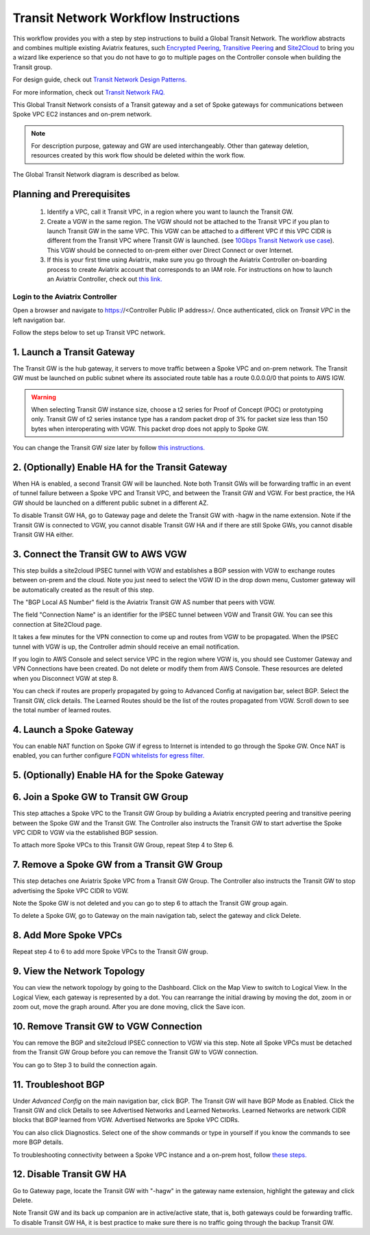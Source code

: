 .. meta::
  :description: Global Transit Network
  :keywords: Transit VPC, Transit hub, AWS Global Transit Network, Encrypted Peering, Transitive Peering


======================================
Transit Network Workflow Instructions
======================================

This workflow provides you with a step by step instructions to build a Global Transit Network. 
The workflow abstracts and combines multiple existing Aviatrix features, such `Encrypted Peering <http://docs.aviatrix.com/HowTos/peering.html>`_, `Transitive Peering <http://docs.aviatrix.com/HowTos/TransPeering.html>`_ and `Site2Cloud <http://docs.aviatrix.com/HowTos/site2cloud.html>`_ to bring you a wizard like experience so that you do not have 
to go to multiple pages on the Controller console when building the Transit group.

For design guide, check out `Transit Network Design Patterns. <http://docs.aviatrix.com/HowTos/transitvpc_designs.html>`_ 

For more information, check out `Transit Network FAQ. <http://docs.aviatrix.com/HowTos/transitvpc_faq.html>`_


This Global Transit Network consists of a Transit gateway and a set of Spoke gateways for communications 
between Spoke VPC EC2 instances and on-prem network. 


.. note::
   For description purpose, gateway and GW are used interchangeably.
   Other than gateway deletion, resources created by this work flow should be deleted within the work flow. 

The Global Transit Network diagram is described as below. 

|image0|

Planning and Prerequisites
---------------------------

 1. Identify a VPC, call it Transit VPC, in a region where you want to launch the Transit GW. 
 #. Create a VGW in the same region. The VGW should not be attached to the Transit VPC if you plan to launch Transit GW in the same VPC. This VGW can be attached to a different VPC if this VPC CIDR is different from the Transit VPC where Transit GW is launched. (see `10Gbps Transit Network use case <http://docs.aviatrix.com/HowTos/transitvpc_designs.html#gbps-transit-vpc-design>`_). This VGW should be connected to on-prem either over Direct Connect or over Internet.  
 #. If this is your first time using Aviatrix, make sure you go through the Aviatrix Controller on-boarding process to create Aviatrix account that corresponds to an IAM role. For instructions on how to launch an Aviatrix Controller, check out `this link. <http://docs.aviatrix.com/StartUpGuides/aviatrix-cloud-controller-startup-guide.html>`_


Login to the Aviatrix Controller
^^^^^^^^^^^^^^^^^^^^^^^^^^^^^^^^^
Open a browser and navigate to https://<Controller Public IP address>/.  Once authenticated, click on `Transit VPC` in the left navigation bar.

Follow the steps below to set up Transit VPC network.


1. Launch a Transit Gateway
-------------------------------------------

The Transit GW is the hub gateway, it servers to move traffic between a Spoke VPC and on-prem network.
The Transit GW must be launched on public subnet where its associated route table has a route 0.0.0.0/0 that points to AWS IGW. 

|image1|

.. Warning:: When selecting Transit GW instance size, choose a t2 series for Proof of Concept (POC) or prototyping only. Transit GW of t2 series instance type has a random packet drop of 3% for packet size less than 150 bytes when interoperating with VGW. This packet drop does not apply to Spoke GW.  

You can change the Transit GW size later by follow `this instructions. <http://docs.aviatrix.com/HowTos/transitvpc_faq.html#how-do-i-resize-transit-gw-instance>`_

2. (Optionally) Enable HA for the Transit Gateway
--------------------------------------------------

When HA is enabled, a second Transit GW will be launched. Note both Transit GWs will be forwarding traffic in an event of tunnel failure between a Spoke VPC and Transit VPC, and between the Transit GW and VGW. For best practice, the HA GW should be launched on a different public subnet in a different AZ. 

|image2|

To disable Transit GW HA, go to Gateway page and delete the Transit GW with -hagw in the name extension. Note if the Transit GW is connected to VGW, you cannot disable Transit GW HA and if there are still Spoke GWs, you cannot disable
Transit GW HA either. 

3. Connect the Transit GW to AWS VGW 
-------------------------------------

This step builds a site2cloud IPSEC tunnel with VGW and establishes a BGP session with VGW to 
exchange routes between on-prem and the cloud. Note you just need to select the VGW ID in the drop down menu, Customer gateway will be automatically created as the result of this step. 

|image3|

The "BGP Local AS Number" field is the Aviatrix Transit GW AS number that peers with VGW. 

The field "Connection Name" is an identifier for the IPSEC tunnel between VGW and Transit GW. 
You can see this connection at Site2Cloud page. 

It takes a few minutes for the VPN connection to come up and routes from VGW 
to be propagated. When the IPSEC tunnel with VGW is up, the Controller admin should receive an email notification.

If you login to AWS Console and select service VPC in the region where VGW is, you should see Customer Gateway and VPN Connections have been created. Do not delete or modify them from AWS Console. These resources are deleted 
when you Disconnect VGW at step 8. 

You can check if routes are properly propagated by going to Advanced Config at 
navigation bar, select BGP. Select the Transit GW, click details. 
The Learned Routes should be the list of the routes propagated from VGW. 
Scroll down to see the total number of learned routes. 

4. Launch a Spoke Gateway
-------------------------

|image4|

You can enable NAT function on Spoke GW if egress to Internet is intended to 
go through the Spoke GW. Once NAT is enabled, you can further configure `FQDN whitelists for egress filter. <http://docs.aviatrix.com/HowTos/FQDN_Whitelists_Ref_Design.html>`_

5. (Optionally) Enable HA for the Spoke Gateway
------------------------------------------------


6. Join a Spoke GW to Transit GW Group
---------------------------------------

This step attaches a Spoke VPC to the Transit GW Group by building a Aviatrix encrypted peering and transitive peering between the Spoke GW and the Transit GW. The Controller also instructs the Transit GW to start advertise the Spoke VPC CIDR to VGW via the established BGP session.

|image5|

To attach more Spoke VPCs to this Transit GW Group, repeat Step 4 to Step 6. 

7. Remove a Spoke GW from a Transit GW Group
--------------------------------------------

This step detaches one Aviatrix Spoke VPC from a Transit GW Group. 
The Controller also instructs the Transit GW to stop advertising the Spoke VPC CIDR 
to VGW. 

Note the Spoke GW is not deleted and you can go to step 6 to attach the Transit GW group again. 

To delete a Spoke GW, go to Gateway on the main navigation tab, select the gateway and click Delete. 


8. Add More Spoke VPCs
---------------------------------------

Repeat step 4 to 6 to add more Spoke VPCs to the Transit GW group.

|image6|

9. View the Network Topology
-------------------------------------

You can view the network topology by going to the Dashboard. Click on the Map View to switch to Logical View. 
In the Logical View, each gateway is represented by a dot. You can rearrange the initial drawing by moving the dot, 
zoom in or zoom out, move the graph around. After you are done moving, click the Save icon. 

10. Remove Transit GW to VGW Connection
----------------------------------------

You can remove the BGP and site2cloud IPSEC connection to VGW via this step. Note all Spoke VPCs must be detached from the Transit GW Group 
before you can remove the Transit GW to VGW connection.

You can go to Step 3 to build the connection again. 

11. Troubleshoot BGP
---------------------

Under `Advanced Config` on the main navigation bar, click BGP. The Transit GW will have BGP Mode as Enabled. 
Click the Transit GW and click Details to see Advertised Networks and Learned Networks. 
Learned Networks are network CIDR blocks that BGP learned from VGW. Advertised Networks are Spoke VPC CIDRs. 

You can also click Diagnostics. Select one of the show commands or type in yourself if you know the commands to 
see more BGP details. 

To troubleshooting connectivity between a Spoke VPC instance and a on-prem host, follow `these steps. <http://docs.aviatrix.com/HowTos/transitvpc_faq.html#an-instance-in-a-spoke-vpc-cannot-communicate-with-on-prem-network-how-do-i-troubleshoot>`_

12. Disable Transit GW HA
--------------------------

Go to Gateway page, locate the Transit GW with "-hagw" in the gateway name extension, highlight the 
gateway and click Delete. 

Note Transit GW and its back up companion are in active/active state, that is, both gateways could 
be forwarding traffic. To disable Transit GW HA, it is best practice to make sure there is no traffic 
going through the backup Transit GW. 
 
.. |image0| image:: transitvpc_workflow_media/aviatrix-transit-service.png
   :width: 5.55625in
   :height: 3.26548in

.. |image1| image:: transitvpc_workflow_media/transitGw-launch.png
   :width: 2.55625in
   :height: 1.0in

.. |image2| image:: transitvpc_workflow_media/TransitGW-HA.png
   :width: 2.55625in
   :height: 1.0in

.. |image3| image:: transitvpc_workflow_media/connectVGW.png
   :width: 2.55625in
   :height: 1.0in

.. |image4| image:: transitvpc_workflow_media/launchSpokeGW.png
   :width: 2.55625in
   :height: 2.50in

.. |image5| image:: transitvpc_workflow_media/AttachSpokeGW.png
   :width: 3.55625in
   :height: 3.26548in

.. |image6| image:: transitvpc_workflow_media/AttachMoreSpoke.png
   :width: 3.55625in
   :height: 3.26548in

.. disqus::
